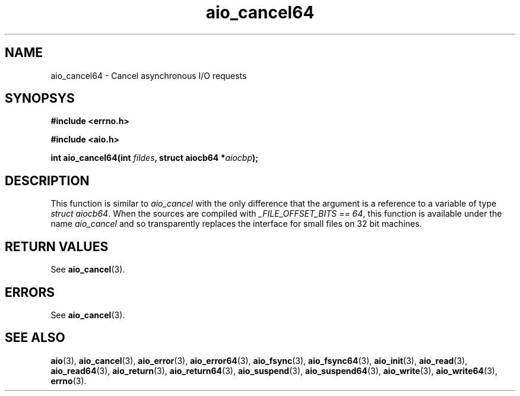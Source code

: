 .TH aio_cancel64 3 2002-09-12 "Linux 2.4" "Linux AIO"
.SH NAME
aio_cancel64 \- Cancel asynchronous I/O requests
.SH SYNOPSYS
.nf
.B #include <errno.h>
.sp
.br 
.B #include <aio.h>
.sp
.br
.BI "int aio_cancel64(int " fildes ", struct aiocb64 *" aiocbp ");"
.fi
.SH DESCRIPTION
This function is similar to 
.IR aio_cancel
with the only difference
that the argument is a reference to a variable of type 
.IR "struct aiocb64" .
When the sources are compiled with 
.IR "_FILE_OFFSET_BITS == 64" ,
this
function is available under the name 
.IR aio_cancel
and so
transparently replaces the interface for small files on 32 bit
machines.
.SH "RETURN VALUES"
See
.BR aio_cancel (3).
.SH ERRORS
See
.BR aio_cancel (3).
.SH "SEE ALSO"
.BR aio (3),
.BR aio_cancel (3),
.BR aio_error (3),
.BR aio_error64 (3),
.BR aio_fsync (3),
.BR aio_fsync64 (3),
.BR aio_init (3),
.BR aio_read (3),
.BR aio_read64 (3),
.BR aio_return (3),
.BR aio_return64 (3),
.BR aio_suspend (3),
.BR aio_suspend64 (3),
.BR aio_write (3),
.BR aio_write64 (3),
.BR errno (3).
